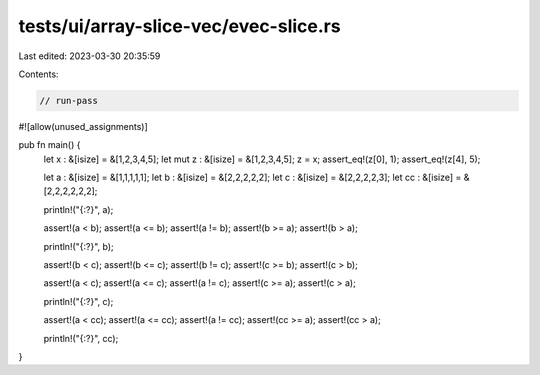 tests/ui/array-slice-vec/evec-slice.rs
======================================

Last edited: 2023-03-30 20:35:59

Contents:

.. code-block:: rs

    // run-pass
#![allow(unused_assignments)]

pub fn main() {
    let x : &[isize] = &[1,2,3,4,5];
    let mut z : &[isize] = &[1,2,3,4,5];
    z = x;
    assert_eq!(z[0], 1);
    assert_eq!(z[4], 5);

    let a : &[isize] = &[1,1,1,1,1];
    let b : &[isize] = &[2,2,2,2,2];
    let c : &[isize] = &[2,2,2,2,3];
    let cc : &[isize] = &[2,2,2,2,2,2];

    println!("{:?}", a);

    assert!(a < b);
    assert!(a <= b);
    assert!(a != b);
    assert!(b >= a);
    assert!(b > a);

    println!("{:?}", b);

    assert!(b < c);
    assert!(b <= c);
    assert!(b != c);
    assert!(c >= b);
    assert!(c > b);

    assert!(a < c);
    assert!(a <= c);
    assert!(a != c);
    assert!(c >= a);
    assert!(c > a);

    println!("{:?}", c);

    assert!(a < cc);
    assert!(a <= cc);
    assert!(a != cc);
    assert!(cc >= a);
    assert!(cc > a);

    println!("{:?}", cc);
}



